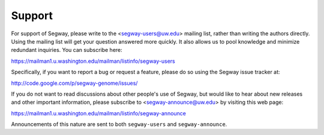 .. _support:

=======
Support
=======

For support of Segway, please write to the <segway-users@uw.edu> mailing
list, rather than writing the authors directly. Using the mailing list
will get your question answered more quickly. It also allows us to
pool knowledge and minimize redundant inquiries.
You can subscribe here:

https://mailman1.u.washington.edu/mailman/listinfo/segway-users

Specifically, if you want to report a bug or request a feature, please
do so using the Segway issue tracker at:

http://code.google.com/p/segway-genome/issues/

If you do not want to read discussions about other people's use of
Segway, but would like to hear about new releases and other important
information, please subscribe to <segway-announce@uw.edu> by visiting
this web page:

https://mailman1.u.washington.edu/mailman/listinfo/segway-announce

Announcements of this nature are sent to both ``segway-users`` and
``segway-announce``.
